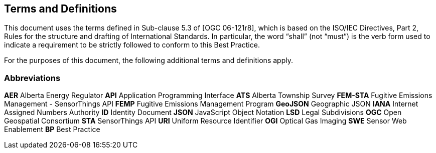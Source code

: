 == Terms and Definitions
This document uses the terms defined in Sub-clause 5.3 of [OGC 06-121r8], which is based on the ISO/IEC Directives, Part 2, Rules for the structure and drafting of International Standards. In particular, the word “shall” (not “must”) is the verb form used to indicate a requirement to be strictly followed to conform to this Best Practice.

For the purposes of this document, the following additional terms and definitions apply.

=== Abbreviations

*AER*   Alberta Energy Regulator
*API*   Application Programming Interface
*ATS*   Alberta Township Survey
*FEM-STA*   Fugitive Emissions Management - SensorThings API
*FEMP*   Fugitive Emissions Management Program
*GeoJSON*   Geographic JSON
*IANA*   Internet Assigned Numbers Authority
*ID*   Identity Document
*JSON*   JavaScript Object Notation
*LSD*   Legal Subdivisions
*OGC*   Open Geospatial Consortium
*STA*   SensorThings API
*URI*   Uniform Resource Identifier
*OGI*   Optical Gas Imaging
*SWE*   Sensor Web Enablement
*BP*   Best Practice
